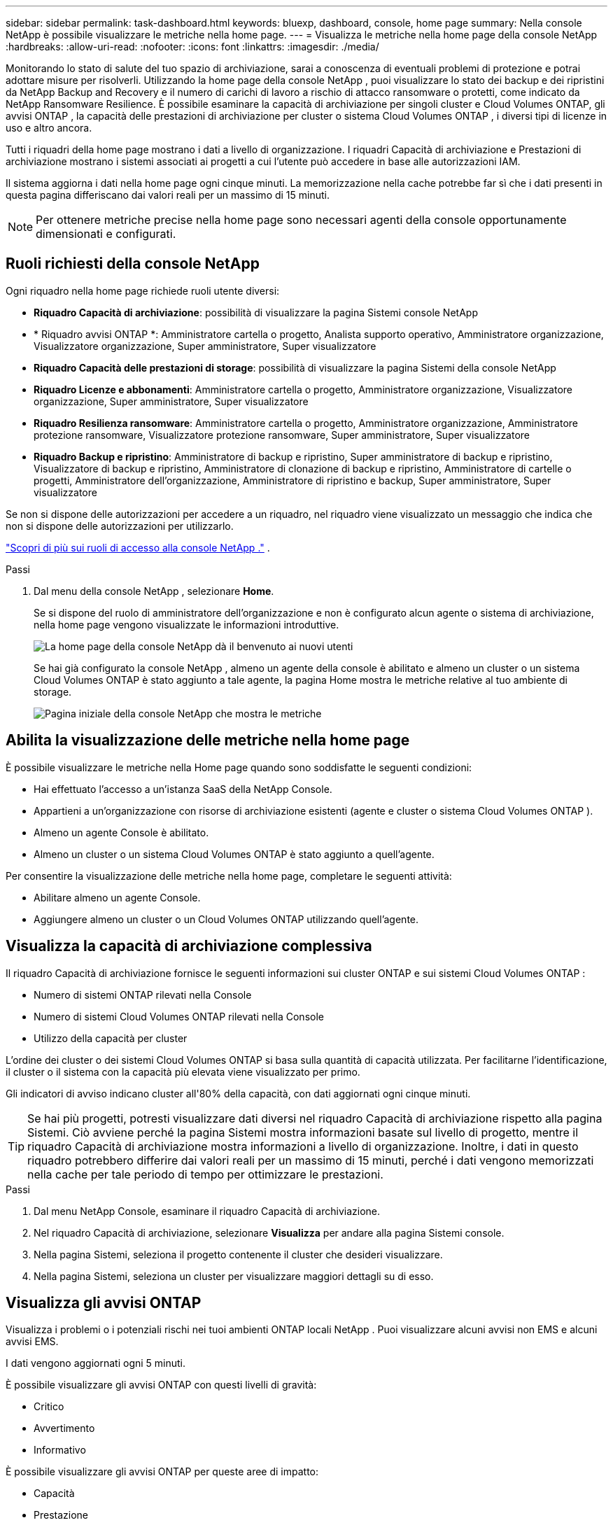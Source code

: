 ---
sidebar: sidebar 
permalink: task-dashboard.html 
keywords: bluexp, dashboard, console, home page 
summary: Nella console NetApp è possibile visualizzare le metriche nella home page. 
---
= Visualizza le metriche nella home page della console NetApp
:hardbreaks:
:allow-uri-read: 
:nofooter: 
:icons: font
:linkattrs: 
:imagesdir: ./media/


[role="lead"]
Monitorando lo stato di salute del tuo spazio di archiviazione, sarai a conoscenza di eventuali problemi di protezione e potrai adottare misure per risolverli.  Utilizzando la home page della console NetApp , puoi visualizzare lo stato dei backup e dei ripristini da NetApp Backup and Recovery e il numero di carichi di lavoro a rischio di attacco ransomware o protetti, come indicato da NetApp Ransomware Resilience.  È possibile esaminare la capacità di archiviazione per singoli cluster e Cloud Volumes ONTAP, gli avvisi ONTAP , la capacità delle prestazioni di archiviazione per cluster o sistema Cloud Volumes ONTAP , i diversi tipi di licenze in uso e altro ancora.

Tutti i riquadri della home page mostrano i dati a livello di organizzazione.  I riquadri Capacità di archiviazione e Prestazioni di archiviazione mostrano i sistemi associati ai progetti a cui l'utente può accedere in base alle autorizzazioni IAM.

Il sistema aggiorna i dati nella home page ogni cinque minuti.  La memorizzazione nella cache potrebbe far sì che i dati presenti in questa pagina differiscano dai valori reali per un massimo di 15 minuti.


NOTE: Per ottenere metriche precise nella home page sono necessari agenti della console opportunamente dimensionati e configurati.



== Ruoli richiesti della console NetApp

Ogni riquadro nella home page richiede ruoli utente diversi:

* *Riquadro Capacità di archiviazione*: possibilità di visualizzare la pagina Sistemi console NetApp
* * Riquadro avvisi ONTAP *: Amministratore cartella o progetto, Analista supporto operativo, Amministratore organizzazione, Visualizzatore organizzazione, Super amministratore, Super visualizzatore
* *Riquadro Capacità delle prestazioni di storage*: possibilità di visualizzare la pagina Sistemi della console NetApp
* *Riquadro Licenze e abbonamenti*: Amministratore cartella o progetto, Amministratore organizzazione, Visualizzatore organizzazione, Super amministratore, Super visualizzatore
* *Riquadro Resilienza ransomware*: Amministratore cartella o progetto, Amministratore organizzazione, Amministratore protezione ransomware, Visualizzatore protezione ransomware, Super amministratore, Super visualizzatore
* *Riquadro Backup e ripristino*: Amministratore di backup e ripristino, Super amministratore di backup e ripristino, Visualizzatore di backup e ripristino, Amministratore di clonazione di backup e ripristino, Amministratore di cartelle o progetti, Amministratore dell'organizzazione, Amministratore di ripristino e backup, Super amministratore, Super visualizzatore


Se non si dispone delle autorizzazioni per accedere a un riquadro, nel riquadro viene visualizzato un messaggio che indica che non si dispone delle autorizzazioni per utilizzarlo.

https://docs.netapp.com/us-en/bluexp-setup-admin/reference-iam-predefined-roles.html["Scopri di più sui ruoli di accesso alla console NetApp ."] .

.Passi
. Dal menu della console NetApp , selezionare *Home*.
+
Se si dispone del ruolo di amministratore dell'organizzazione e non è configurato alcun agente o sistema di archiviazione, nella home page vengono visualizzate le informazioni introduttive.

+
image:screenshot-home-greenfield.png["La home page della console NetApp dà il benvenuto ai nuovi utenti"]

+
Se hai già configurato la console NetApp , almeno un agente della console è abilitato e almeno un cluster o un sistema Cloud Volumes ONTAP è stato aggiunto a tale agente, la pagina Home mostra le metriche relative al tuo ambiente di storage.

+
image:screenshot-home-metrics.png["Pagina iniziale della console NetApp che mostra le metriche"]





== Abilita la visualizzazione delle metriche nella home page

È possibile visualizzare le metriche nella Home page quando sono soddisfatte le seguenti condizioni:

* Hai effettuato l'accesso a un'istanza SaaS della NetApp Console.
* Appartieni a un'organizzazione con risorse di archiviazione esistenti (agente e cluster o sistema Cloud Volumes ONTAP ).
* Almeno un agente Console è abilitato.
* Almeno un cluster o un sistema Cloud Volumes ONTAP è stato aggiunto a quell'agente.


Per consentire la visualizzazione delle metriche nella home page, completare le seguenti attività:

* Abilitare almeno un agente Console.
* Aggiungere almeno un cluster o un Cloud Volumes ONTAP utilizzando quell'agente.




== Visualizza la capacità di archiviazione complessiva

Il riquadro Capacità di archiviazione fornisce le seguenti informazioni sui cluster ONTAP e sui sistemi Cloud Volumes ONTAP :

* Numero di sistemi ONTAP rilevati nella Console
* Numero di sistemi Cloud Volumes ONTAP rilevati nella Console
* Utilizzo della capacità per cluster


L'ordine dei cluster o dei sistemi Cloud Volumes ONTAP si basa sulla quantità di capacità utilizzata.  Per facilitarne l'identificazione, il cluster o il sistema con la capacità più elevata viene visualizzato per primo.

Gli indicatori di avviso indicano cluster all'80% della capacità, con dati aggiornati ogni cinque minuti.


TIP: Se hai più progetti, potresti visualizzare dati diversi nel riquadro Capacità di archiviazione rispetto alla pagina Sistemi.  Ciò avviene perché la pagina Sistemi mostra informazioni basate sul livello di progetto, mentre il riquadro Capacità di archiviazione mostra informazioni a livello di organizzazione.  Inoltre, i dati in questo riquadro potrebbero differire dai valori reali per un massimo di 15 minuti, perché i dati vengono memorizzati nella cache per tale periodo di tempo per ottimizzare le prestazioni.

.Passi
. Dal menu NetApp Console, esaminare il riquadro Capacità di archiviazione.
. Nel riquadro Capacità di archiviazione, selezionare *Visualizza* per andare alla pagina Sistemi console.
. Nella pagina Sistemi, seleziona il progetto contenente il cluster che desideri visualizzare.
. Nella pagina Sistemi, seleziona un cluster per visualizzare maggiori dettagli su di esso.




== Visualizza gli avvisi ONTAP

Visualizza i problemi o i potenziali rischi nei tuoi ambienti ONTAP locali NetApp . Puoi visualizzare alcuni avvisi non EMS e alcuni avvisi EMS.

I dati vengono aggiornati ogni 5 minuti.

È possibile visualizzare gli avvisi ONTAP con questi livelli di gravità:

* Critico
* Avvertimento
* Informativo


È possibile visualizzare gli avvisi ONTAP per queste aree di impatto:

* Capacità
* Prestazione
* Protezione
* Disponibilità
* Sicurezza



TIP: La memorizzazione nella cache ottimizza le prestazioni, ma potrebbe causare differenze nei dati in questo riquadro rispetto ai valori effettivi per un massimo di 15 minuti.

*Sistemi supportati*

* È supportato un sistema ONTAP NAS o SAN locale.
* I sistemi Cloud Volumes ONTAP non sono supportati.


*Fonti dati supportate*

Visualizza gli avvisi relativi a determinati eventi che si verificano in ONTAP. Si tratta di una combinazione di avvisi EMS e basati su parametri.

Per i dettagli sugli avvisi ONTAP , fare riferimento a https://docs.netapp.com/us-en/bluexp-alerts/index.html["Informazioni sugli avvisi ONTAP"^] .

Per un elenco degli avvisi che potresti visualizzare, fai riferimento a https://docs.netapp.com/us-en/bluexp-alerts/alerts-use-dashboard.html["Visualizza i potenziali rischi nell'archiviazione ONTAP"^] .

.Passi
. Dal menu NetApp Console, esaminare il riquadro degli avvisi ONTAP .
. Facoltativamente, filtra gli avvisi selezionando il livello di gravità oppure modifica il filtro per visualizzare gli avvisi in base all'area di impatto.
. Nel riquadro Avvisi ONTAP , selezionare *Visualizza* per andare alla pagina Avvisi della console.




== Visualizza la capacità delle prestazioni di archiviazione

Esaminare la capacità di prestazioni di archiviazione utilizzata per cluster o sistema Cloud Volumes ONTAP per determinare in che modo la capacità di prestazioni, la latenza e gli IOPS influiscono sui carichi di lavoro.  Ad esempio, potresti scoprire di dover spostare i carichi di lavoro per ridurre al minimo la latenza e massimizzare IOPS e throughput per i carichi di lavoro critici.

Il sistema organizza i cluster e i sistemi in base alla capacità prestazionale, elencando per primi quelli con la capacità più elevata per facilitarne l'identificazione.


TIP: La memorizzazione nella cache ottimizza le prestazioni, ma potrebbe causare differenze nei dati in questo riquadro rispetto ai valori effettivi per un massimo di 15 minuti.

.Passi
. Dal menu NetApp Console, esaminare il riquadro Prestazioni di archiviazione.
. Nel riquadro Prestazioni di archiviazione, seleziona *Visualizza* per accedere alla pagina Prestazioni in cui sono elencati tutti i cluster e i dati dei sistemi Cloud Volumes ONTAP per capacità di prestazioni, IOPS e latenza.
. Selezionare un cluster per visualizzarne i dettagli in System Manager.




== Visualizza le licenze e gli abbonamenti che possiedi

Esaminare le seguenti informazioni nel riquadro Licenze e abbonamenti:

* Il numero totale di licenze e abbonamenti di cui disponi.
* Il numero di ogni tipo di licenza e abbonamento di cui disponi (licenza diretta, contratto annuale o PAYGO).
* Numero di licenze e abbonamenti attivi, che richiedono un intervento o che stanno per scadere.
* Il sistema visualizza degli indicatori accanto ai tipi di licenza che richiedono un intervento o che stanno per scadere.


I dati vengono aggiornati ogni 5 minuti.


TIP: La memorizzazione nella cache ottimizza le prestazioni, ma potrebbe causare differenze nei dati in questo riquadro rispetto ai valori effettivi per un massimo di 15 minuti.

.Passi
. Dal menu NetApp Console, esaminare il riquadro Licenze e abbonamenti.
. Nel riquadro Licenze e abbonamenti, seleziona *Visualizza* per andare alla pagina Licenze e abbonamenti della console.




== Visualizza lo stato di resilienza del ransomware

Scopri se i carichi di lavoro sono a rischio di attacchi ransomware o protetti con il servizio dati NetApp Ransomware Resilience.  È possibile esaminare la quantità totale di dati protetti, visualizzare il numero di azioni consigliate e visualizzare il numero di avvisi relativi alla protezione dal ransomware.

I dati vengono aggiornati ogni 5 minuti e corrispondono ai dati mostrati nella NetApp Ransomware Resilience Dashboard.

https://docs.netapp.com/us-en/bluexp-ransomware-protection/concept-ransomware-protection.html["Scopri di più sulla resilienza al ransomware NetApp"^] .

.Passi
. Dal menu NetApp Console, esaminare il riquadro Ransomware Resilience.
. Nel riquadro Ransomware Resilience, esegui una delle seguenti operazioni:
+
** Selezionare *Visualizza* per accedere alla dashboard NetApp Ransomware Resilience. Per i dettagli, fare riferimento a https://docs.netapp.com/us-en/bluexp-ransomware-protection/rp-use-dashboard.html["Monitora lo stato del carico di lavoro utilizzando la dashboard di resilienza ransomware NetApp"^] .
** Consultare le "Azioni consigliate" nella dashboard NetApp Ransomware Resilience. Per i dettagli, fare riferimento a https://docs.netapp.com/us-en/bluexp-ransomware-protection/rp-use-dashboard.html["Esaminare i consigli di protezione sulla dashboard NetApp Ransomware Resilience"^] .
** Selezionare il collegamento agli avvisi per rivedere gli avvisi nella pagina Avvisi di NetApp Ransomware Resilience.  Per i dettagli, fare riferimento https://docs.netapp.com/us-en/bluexp-ransomware-protection/rp-use-alert.html["Gestisci gli avvisi ransomware rilevati con NetApp Ransomware Resilience"^] .






== Visualizza lo stato di backup e ripristino

Esamina lo stato generale dei backup e dei ripristini eseguiti da NetApp Backup and Recovery.  È possibile visualizzare il numero di risorse protette e non protette.  Puoi anche visualizzare la percentuale di backup e operazioni di ripristino per la protezione dei tuoi carichi di lavoro.  Una percentuale più alta indica una migliore protezione dei dati.

I dati vengono aggiornati ogni 5 minuti.


TIP: La memorizzazione nella cache ottimizza le prestazioni, ma potrebbe causare differenze nei dati in questo riquadro rispetto ai valori effettivi per un massimo di 15 minuti.

.Passi
. Dal menu NetApp Console, esaminare il riquadro Backup e ripristino.
. Selezionare *Visualizza* per accedere alla dashboard di NetApp Backup and Recovery. Per i dettagli, fare riferimento a https://docs.netapp.com/us-en/bluexp-backup-recovery/index.html["Documentazione NetApp Backup e Recovery"^] .

